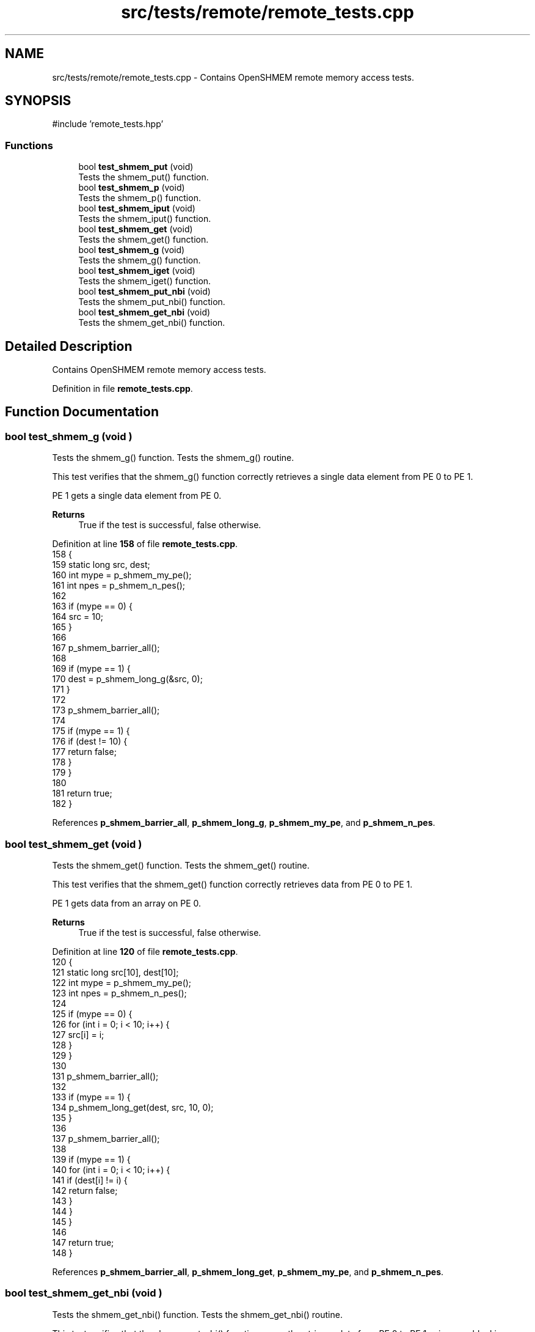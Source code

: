.TH "src/tests/remote/remote_tests.cpp" 3 "Version 0.1" "shmemvv" \" -*- nroff -*-
.ad l
.nh
.SH NAME
src/tests/remote/remote_tests.cpp \- Contains OpenSHMEM remote memory access tests\&.  

.SH SYNOPSIS
.br
.PP
\fR#include 'remote_tests\&.hpp'\fP
.br

.SS "Functions"

.in +1c
.ti -1c
.RI "bool \fBtest_shmem_put\fP (void)"
.br
.RI "Tests the shmem_put() function\&. "
.ti -1c
.RI "bool \fBtest_shmem_p\fP (void)"
.br
.RI "Tests the shmem_p() function\&. "
.ti -1c
.RI "bool \fBtest_shmem_iput\fP (void)"
.br
.RI "Tests the shmem_iput() function\&. "
.ti -1c
.RI "bool \fBtest_shmem_get\fP (void)"
.br
.RI "Tests the shmem_get() function\&. "
.ti -1c
.RI "bool \fBtest_shmem_g\fP (void)"
.br
.RI "Tests the shmem_g() function\&. "
.ti -1c
.RI "bool \fBtest_shmem_iget\fP (void)"
.br
.RI "Tests the shmem_iget() function\&. "
.ti -1c
.RI "bool \fBtest_shmem_put_nbi\fP (void)"
.br
.RI "Tests the shmem_put_nbi() function\&. "
.ti -1c
.RI "bool \fBtest_shmem_get_nbi\fP (void)"
.br
.RI "Tests the shmem_get_nbi() function\&. "
.in -1c
.SH "Detailed Description"
.PP 
Contains OpenSHMEM remote memory access tests\&. 


.PP
Definition in file \fBremote_tests\&.cpp\fP\&.
.SH "Function Documentation"
.PP 
.SS "bool test_shmem_g (void )"

.PP
Tests the shmem_g() function\&. Tests the shmem_g() routine\&.
.PP
This test verifies that the shmem_g() function correctly retrieves a single data element from PE 0 to PE 1\&.
.PP
PE 1 gets a single data element from PE 0\&. 
.PP
\fBReturns\fP
.RS 4
True if the test is successful, false otherwise\&. 
.RE
.PP

.PP
Definition at line \fB158\fP of file \fBremote_tests\&.cpp\fP\&.
.nf
158                         {
159   static long src, dest;
160   int mype = p_shmem_my_pe();
161   int npes = p_shmem_n_pes();
162 
163   if (mype == 0) {
164     src = 10;
165   }
166 
167   p_shmem_barrier_all();
168 
169   if (mype == 1) {
170     dest = p_shmem_long_g(&src, 0);
171   }
172 
173   p_shmem_barrier_all();
174 
175   if (mype == 1) {
176     if (dest != 10) {
177       return false;
178     }
179   }
180 
181   return true;
182 }
.PP
.fi

.PP
References \fBp_shmem_barrier_all\fP, \fBp_shmem_long_g\fP, \fBp_shmem_my_pe\fP, and \fBp_shmem_n_pes\fP\&.
.SS "bool test_shmem_get (void )"

.PP
Tests the shmem_get() function\&. Tests the shmem_get() routine\&.
.PP
This test verifies that the shmem_get() function correctly retrieves data from PE 0 to PE 1\&.
.PP
PE 1 gets data from an array on PE 0\&. 
.PP
\fBReturns\fP
.RS 4
True if the test is successful, false otherwise\&. 
.RE
.PP

.PP
Definition at line \fB120\fP of file \fBremote_tests\&.cpp\fP\&.
.nf
120                           {
121   static long src[10], dest[10];
122   int mype = p_shmem_my_pe();
123   int npes = p_shmem_n_pes();
124 
125   if (mype == 0) {
126     for (int i = 0; i < 10; i++) {
127       src[i] = i;
128     }
129   }
130 
131   p_shmem_barrier_all();
132 
133   if (mype == 1) {
134     p_shmem_long_get(dest, src, 10, 0);
135   }
136 
137   p_shmem_barrier_all();
138 
139   if (mype == 1) {
140     for (int i = 0; i < 10; i++) {
141       if (dest[i] != i) {
142         return false;
143       }
144     }
145   }
146 
147   return true;
148 }
.PP
.fi

.PP
References \fBp_shmem_barrier_all\fP, \fBp_shmem_long_get\fP, \fBp_shmem_my_pe\fP, and \fBp_shmem_n_pes\fP\&.
.SS "bool test_shmem_get_nbi (void )"

.PP
Tests the shmem_get_nbi() function\&. Tests the shmem_get_nbi() routine\&.
.PP
This test verifies that the shmem_get_nbi() function correctly retrieves data from PE 0 to PE 1 using non-blocking operations\&.
.PP
PE 1 gets data from an array on PE 0 using non-blocking operations\&. 
.PP
\fBReturns\fP
.RS 4
True if the test is successful, false otherwise\&. 
.RE
.PP

.PP
Definition at line \fB267\fP of file \fBremote_tests\&.cpp\fP\&.
.nf
267                               {
268   static long src[10], dest[10];
269   int mype = p_shmem_my_pe();
270   int npes = p_shmem_n_pes();
271 
272   if (mype == 0) {
273     for (int i = 0; i < 10; i++) {
274       src[i] = i;
275     }
276   }
277 
278   p_shmem_barrier_all();
279 
280   if (mype == 1) {
281     p_shmem_long_get_nbi(dest, src, 10, 0);
282     p_shmem_quiet();
283   }
284 
285   p_shmem_barrier_all();
286 
287   if (mype == 1) {
288     for (int i = 0; i < 10; i++) {
289       if (dest[i] != i) {
290         return false;
291       }
292     }
293   }
294 
295   return true;
296 }
.PP
.fi

.PP
References \fBp_shmem_barrier_all\fP, \fBp_shmem_long_get_nbi\fP, \fBp_shmem_my_pe\fP, \fBp_shmem_n_pes\fP, and \fBp_shmem_quiet\fP\&.
.SS "bool test_shmem_iget (void )"

.PP
Tests the shmem_iget() function\&. Tests the shmem_iget() routine\&.
.PP
This test verifies that the shmem_iget() function correctly retrieves data from PE 0 to PE 1 using an indirect stride\&.
.PP
PE 1 gets data from an array on PE 0 using an indirect stride\&. 
.PP
\fBReturns\fP
.RS 4
True if the test is successful, false otherwise\&. 
.RE
.PP

.PP
Definition at line \fB192\fP of file \fBremote_tests\&.cpp\fP\&.
.nf
192                            {
193   static long src[10], dest[10];
194   int mype = p_shmem_my_pe();
195   int npes = p_shmem_n_pes();
196 
197   if (mype == 0) {
198     for (int i = 0; i < 10; i++) {
199       src[i] = i;
200     }
201   }
202 
203   p_shmem_barrier_all();
204 
205   if (mype == 1) {
206     p_shmem_long_iget(dest, src, 2, 2, 5, 0);
207   }
208 
209   p_shmem_barrier_all();
210 
211   if (mype == 1) {
212     for (int i = 0; i < 10; i += 2) {
213       if (dest[i] != i / 2) {
214         return false;
215       }
216     }
217   }
218 
219   return true;
220 }
.PP
.fi

.PP
References \fBp_shmem_barrier_all\fP, \fBp_shmem_long_iget\fP, \fBp_shmem_my_pe\fP, and \fBp_shmem_n_pes\fP\&.
.SS "bool test_shmem_iput (void )"

.PP
Tests the shmem_iput() function\&. Tests the shmem_iput() routine\&.
.PP
This test verifies that the shmem_iput() function correctly transfers data from PE 0 to PE 1 using an indirect stride\&.
.PP
PE 0 puts data into an array on PE 1 using an indirect stride\&. 
.PP
\fBReturns\fP
.RS 4
True if the test is successful, false otherwise\&. 
.RE
.PP

.PP
Definition at line \fB84\fP of file \fBremote_tests\&.cpp\fP\&.
.nf
84                            {
85   static long src[10], dest[10];
86   int mype = p_shmem_my_pe();
87   int npes = p_shmem_n_pes();
88 
89   for (int i = 0; i < 10; i++) {
90     src[i] = i + mype;
91   }
92 
93   p_shmem_barrier_all();
94 
95   if (mype == 0) {
96     p_shmem_long_iput(dest, src, 2, 2, 5, 1);
97   }
98 
99   p_shmem_barrier_all();
100 
101   if (mype == 1) {
102     for (int i = 0; i < 10; i += 2) {
103       if (dest[i] != i / 2) {
104         return false;
105       }
106     }
107   }
108 
109   return true;
110 }
.PP
.fi

.PP
References \fBp_shmem_barrier_all\fP, \fBp_shmem_long_iput\fP, \fBp_shmem_my_pe\fP, and \fBp_shmem_n_pes\fP\&.
.SS "bool test_shmem_p (void )"

.PP
Tests the shmem_p() function\&. Tests the shmem_p() routine\&.
.PP
This test verifies that the shmem_p() function correctly transfers a single data element from PE 0 to PE 1\&.
.PP
PE 0 puts a single data element into PE 1\&. 
.PP
\fBReturns\fP
.RS 4
True if the test is successful, false otherwise\&. 
.RE
.PP

.PP
Definition at line \fB52\fP of file \fBremote_tests\&.cpp\fP\&.
.nf
52                         {
53   static long src, dest;
54   int mype = p_shmem_my_pe();
55   int npes = p_shmem_n_pes();
56 
57   src = mype;
58 
59   p_shmem_barrier_all();
60 
61   if (mype == 0) {
62     p_shmem_long_p(&dest, src, 1);
63   }
64 
65   p_shmem_barrier_all();
66 
67   if (mype == 1) {
68     if (dest != 0) {
69       return false;
70     }
71   }
72 
73   return true;
74 }
.PP
.fi

.PP
References \fBp_shmem_barrier_all\fP, \fBp_shmem_long_p\fP, \fBp_shmem_my_pe\fP, and \fBp_shmem_n_pes\fP\&.
.SS "bool test_shmem_put (void )"

.PP
Tests the shmem_put() function\&. Tests the shmem_put() routine\&.
.PP
This test verifies that the shmem_put() function correctly transfers data from PE 0 to PE 1\&.
.PP
PE 0 puts data into an array on PE 1\&. 
.PP
\fBReturns\fP
.RS 4
True if the test is successful, false otherwise\&. 
.RE
.PP

.PP
Definition at line \fB16\fP of file \fBremote_tests\&.cpp\fP\&.
.nf
16                           {
17   static long src[10], dest[10];
18   int mype = p_shmem_my_pe();
19   int npes = p_shmem_n_pes();
20 
21   for (int i = 0; i < 10; i++) {
22     src[i] = i + mype;
23   }
24 
25   p_shmem_barrier_all();
26 
27   if (mype == 0) {
28     p_shmem_long_put(dest, src, 10, 1);
29   }
30 
31   p_shmem_barrier_all();
32 
33   if (mype == 1) {
34     for (int i = 0; i < 10; i++) {
35       if (dest[i] != i) {
36         return false;
37       }
38     }
39   }
40 
41   return true;
42 }
.PP
.fi

.PP
References \fBp_shmem_barrier_all\fP, \fBp_shmem_long_put\fP, \fBp_shmem_my_pe\fP, and \fBp_shmem_n_pes\fP\&.
.SS "bool test_shmem_put_nbi (void )"

.PP
Tests the shmem_put_nbi() function\&. Tests the shmem_put_nbi() routine\&.
.PP
This test verifies that the shmem_put_nbi() function correctly transfers data from PE 0 to PE 1 using non-blocking operations\&.
.PP
PE 0 puts data into an array on PE 1 using non-blocking operations\&. 
.PP
\fBReturns\fP
.RS 4
True if the test is successful, false otherwise\&. 
.RE
.PP

.PP
Definition at line \fB230\fP of file \fBremote_tests\&.cpp\fP\&.
.nf
230                               {
231   static long src[10], dest[10];
232   int mype = p_shmem_my_pe();
233   int npes = p_shmem_n_pes();
234 
235   for (int i = 0; i < 10; i++) {
236     src[i] = i + mype;
237   }
238 
239   p_shmem_barrier_all();
240 
241   if (mype == 0) {
242     p_shmem_long_put_nbi(dest, src, 10, 1);
243     p_shmem_quiet();
244   }
245 
246   p_shmem_barrier_all();
247 
248   if (mype == 1) {
249     for (int i = 0; i < 10; i++) {
250       if (dest[i] != i) {
251         return false;
252       }
253     }
254   }
255 
256   return true;
257 }
.PP
.fi

.PP
References \fBp_shmem_barrier_all\fP, \fBp_shmem_long_put_nbi\fP, \fBp_shmem_my_pe\fP, \fBp_shmem_n_pes\fP, and \fBp_shmem_quiet\fP\&.
.SH "Author"
.PP 
Generated automatically by Doxygen for shmemvv from the source code\&.
